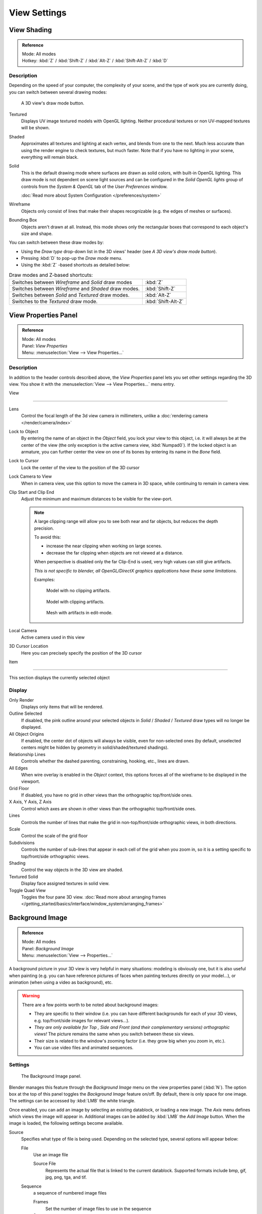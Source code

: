 
*************
View Settings
*************

.. _view_shading:

View Shading
============

.. admonition:: Reference
   :class: refbox

   | Mode:     All modes
   | Hotkey:   :kbd:`Z` / :kbd:`Shift-Z` / :kbd:`Alt-Z` / :kbd:`Shift-Alt-Z` / :kbd:`D`


Description
-----------

Depending on the speed of your computer, the complexity of your scene,
and the type of work you are currently doing, you can switch between several drawing modes:


.. figure:: /images/Viewport-shading-menu.jpg

   A 3D view's draw mode button.


Textured
   Displays UV image textured models with OpenGL lighting.
   Neither procedural textures or non UV-mapped textures will be shown.
Shaded
   Approximates all textures and lighting at each vertex, and blends from one to the next.
   Much less accurate than using the render engine to check textures, but much faster.
   Note that if you have no lighting in your scene, everything will remain black.
Solid
   This is the default drawing mode where surfaces are drawn as solid colors, with built-in OpenGL lighting.
   This draw mode is not dependent on scene light sources and can be configured in the *Solid OpenGL lights*
   group of controls from the *System & OpenGL* tab of the *User Preferences* window.

   :doc:`Read more about System Configuration </preferences/system>`
Wireframe
   Objects only consist of lines that make their shapes recognizable (e.g. the edges of meshes or surfaces).
Bounding Box
   Objects aren't drawn at all. Instead,
   this mode shows only the rectangular boxes that correspond to each object's size and shape.

You can switch between these draw modes by:

- Using the *Draw type* drop-down list in the 3D views' header (see *A 3D view's draw mode button*).
- Pressing :kbd:`D` to pop-up the *Draw mode* menu.
- Using the :kbd:`Z` -based shortcuts as detailed below:


.. list-table::
   Draw modes and Z-based shortcuts:

   * - Switches between *Wireframe* and *Solid* draw modes
     - :kbd:`Z`
   * - Switches between *Wireframe* and *Shaded* draw modes.
     - :kbd:`Shift-Z`
   * - Switches between *Solid* and *Textured* draw modes.
     - :kbd:`Alt-Z`
   * - Switches to the *Textured* draw mode.
     - :kbd:`Shift-Alt-Z`


View Properties Panel
=====================

.. admonition:: Reference
   :class: refbox

   | Mode:     All modes
   | Panel:    *View Properties*
   | Menu:     :menuselection:`View --> View Properties...`


Description
-----------

In addition to the header controls described above,
the *View Properties* panel lets you set other settings regarding the 3D view.
You show it with the :menuselection:`View --> View Properties...` menu entry.


View

----

Lens
   Control the focal length of the 3d view camera in millimeters, unlike a :doc:`rendering camera </render/camera/index>`

Lock to Object
   By entering the name of an object in the *Object* field, you lock your view to this object, i.e.
   it will always be at the center of the view (the only exception is the active camera view, :kbd:`Numpad0`).
   If the locked object is an armature,
   you can further center the view on one of its bones by entering its name in the *Bone* field.

Lock to Cursor
   Lock the center of the view to the position of the 3D cursor

Lock Camera to View
   When in camera view, use this option to move the camera in 3D space, while continuing to remain in camera view.

Clip Start and Clip End
   Adjust the minimum and maximum distances to be visible for the view-port.

   .. note::

      A large clipping range will allow you to see both near and far objects, but reduces the depth precision.

      To avoid this:

      - increase the near clipping when working on large scenes.
      - decrease the far clipping when objects are not viewed at a distance.

      When perspective is disabled only the far Clip-End is used,
      very high values can still give artifacts.

      *This is not specific to blender, all OpenGL/DirectX graphics applications have these same limitations.*

      Examples:

      .. figure:: /images/Graphics_z_fighting_none.jpg

         Model with no clipping artifacts.

      .. figure:: /images/Graphics_z_fighting_example.jpg

         Model with clipping artifacts.

      .. figure:: /images/Graphics_z_fighting_example_editmode.jpg

         Mesh with artifacts in edit-mode.

Local Camera
   Active camera used in this view

3D Cursor Location
   Here you can precisely specify the position of the 3D cursor


Item

----


This section displays the currently selected object


Display
-------

Only Render
   Displays only items that will be rendered.
Outline Selected
   If disabled, the pink outline around your selected objects in
   *Solid* / *Shaded* / *Textured* draw types will no longer be displayed.
All Object Origins
   If enabled, the center dot of objects will always be visible, even for non-selected ones
   (by default, unselected centers might be hidden by geometry in solid/shaded/textured shadings).
Relationship Lines
   Controls whether the dashed parenting, constraining, hooking, etc., lines are drawn.
All Edges
   When wire overlay is enabled in the *Object* context,
   this options forces all of the wireframe to be displayed in the viewport.
Grid Floor
   If disabled, you have no grid in other views than the orthographic top/front/side ones.
X Axis, Y Axis, Z Axis
   Control which axes are shown in other views than the orthographic top/front/side ones.
Lines
   Controls the number of lines that make the grid in non-top/front/side orthographic views, in both directions.
Scale
   Control the scale of the grid floor
Subdivisions
   Controls the number of sub-lines that appear in each cell of the grid when you zoom in,
   so it is a setting specific to top/front/side orthographic views.
Shading
   Control the way objects in the 3D view are shaded.
Textured Solid
   Display face assigned textures in solid view.
Toggle Quad View
   Toggles the four pane 3D view.
   :doc:`Read more about arranging frames </getting_started/basics/interface/window_system/arranging_frames>`


Background Image
================

.. admonition:: Reference
   :class: refbox

   | Mode:     All modes
   | Panel:    *Background Image*
   | Menu:     :menuselection:`View --> Properties...`


A background picture in your 3D view is very helpful in many situations:
modeling is obviously one, but it is also useful when painting (e.g.
you can have reference pictures of faces when painting textures directly on your model...),
or animation (when using a video as background), etc.


.. warning::

   There are a few points worth to be noted about background images:

   - They are specific to their window (i.e. you can have different backgrounds for each of your 3D views, e.g.
     top/front/side images for relevant views...).
   - *They are only available for* *Top* *,* *Side* *and* *Front*
     *(and their complementary versions) orthographic views!*
     The picture remains the same when you switch between these six views.
   - Their size is related to the window's zooming factor (i.e. they grow big when you zoom in, etc.).
   - You can use video files and animated sequences.


Settings
--------

.. figure:: /images/Background-image.jpg

   The Background Image panel.


Blender manages this feature through the *Background Image* menu on the view
properties panel (:kbd:`N`). The option box at the top of this panel toggles the
*Background Image* feature on/off. By default, there is only space for one image.
The settings can be accessed by :kbd:`LMB` the white triangle.

Once enabled, you can add an image by selecting an existing datablock, or loading a new image.
The *Axis* menu defines which views the image will appear in.
Additional images can be added by :kbd:`LMB` the *Add Image* button.
When the image is loaded, the following settings become available.

Source
   Specifies what type of file is being used. Depending on the selected type, several options will appear below:

   File
      Use an image file

      Source File
         Represents the actual file that is linked to the current datablock.
         Supported formats include bmp, gif, jpg, png, tga, and tif.

   Sequence
      a sequence of numbered image files

      Frames
         Set the number of image files to use in the sequence
      Start
         Sets the frame number to start on
      Offset
         Offsets the number of the frame used in the sequence
      Fields
         Sets the number of fields per rendered frame
      Auto Refresh
         Always refresh the image on frame changes
      Cyclic
         Cycle the images in the sequence
   Movie
      Use a movie file:

      Match Movie Length
         Set the number of frames to match the movie

   Generated
      Use a image generated in Blender:

      Width, Height
         Set the width and height if the image in pixels
      Blank
         Generates a blank image
      UV Grid
         Creates a grid for testing UV mappings
      Color Grid
         Creates a colored grid for testing UV mappings

Opacity
   This slider controls the transparency of the background image
   (from **0.0** - fully opaque - to **1.0** - fully transparent).
Size
   Controls the size, or scale, of the picture in the 3D view (in Blender units).
   This is a scalar value so that width and height of the background image are each multiplied by the value to
   determine the size at which the background image is displayed.
   If one wishes to change the proportions of the image, it must be done in an impage processing program,
   such as GIMP.*X Offset*, *Y Offset*

   The horizontal and vertical offset of the background image in the view (by default, it is centered on the origin),
   in Blender units.


.. tip:: Use Lo-Res Proxy

   To improve PC performance when using background images you may have to use lower-resolution proxies.
   If your monitor resolution is 800x600, then the background image, full screen, without zooming,
   only needs to be 800x600. If your reference image is 2048x2048,
   then your computer is grinding away throwing away pixels.
   Try instead to take that 2048x2048 image, and scale it down (using Blender, or Gimp) to, for example, 512x512.
   You will have sixteen times the performance,
   with no appreciable loss of quality or exactness.
   Then, as you refine your model, you can increase the resolution.

